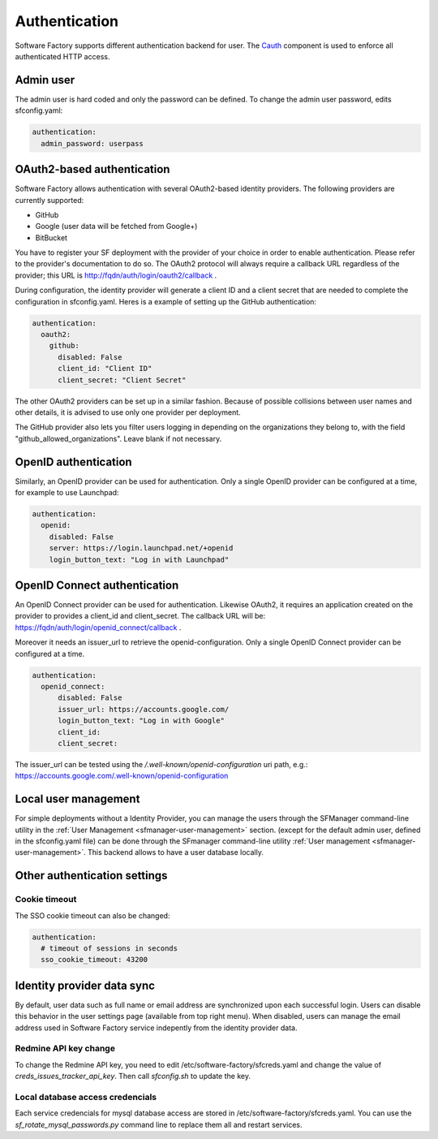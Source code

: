 .. _authentication:

Authentication
--------------

Software Factory supports different authentication backend for user.
The `Cauth <http://softwarefactory-project.io/r/gitweb?p=cauth.git;a=shortlog;h=HEAD>`_ component is used to enforce
all authenticated HTTP access.


Admin user
^^^^^^^^^^

The admin user is hard coded and only the password can be defined.
To change the admin user password, edits sfconfig.yaml:

.. code-block:: yaml

  authentication:
    admin_password: userpass



OAuth2-based authentication
^^^^^^^^^^^^^^^^^^^^^^^^^^^

Software Factory allows authentication with several OAuth2-based identity providers. The
following providers are currently supported:

* GitHub
* Google (user data will be fetched from Google+)
* BitBucket

You have to register your SF deployment with the provider of your choice in order to enable
authentication. Please refer to the provider's documentation to do so. The OAuth2 protocol will
always require a callback URL regardless of the provider; this URL is http://fqdn/auth/login/oauth2/callback .

During configuration, the identity provider will generate a client ID and a client secret that are
needed to complete the configuration in sfconfig.yaml. Heres is a example of setting up the GitHub
authentication:

.. code-block:: yaml

 authentication:
   oauth2:
     github:
       disabled: False
       client_id: "Client ID"
       client_secret: "Client Secret"


The other OAuth2 providers can be set up in a similar fashion. Because of possible collisions between
user names and other details, it is advised to use only one provider per deployment.

The GitHub provider also lets you filter users logging in depending on the organizations they belong
to, with the field "github_allowed_organizations". Leave blank if not necessary.


OpenID authentication
^^^^^^^^^^^^^^^^^^^^^

Similarly, an OpenID provider can be used for authentication. Only a single OpenID provider
can be configured at a time, for example to use Launchpad:

.. code-block:: yaml

  authentication:
    openid:
      disabled: False
      server: https://login.launchpad.net/+openid
      login_button_text: "Log in with Launchpad"


OpenID Connect authentication
^^^^^^^^^^^^^^^^^^^^^^^^^^^^^

An OpenID Connect provider can be used for authentication. Likewise OAuth2, it requires an
application created on the provider to provides a client_id and client_secret. The callback
URL will be: https://fqdn/auth/login/openid_connect/callback .

Moreover it needs an issuer_url to retrieve the openid-configuration. Only a single OpenID
Connect provider can be configured at a time.

.. code-block:: yaml

  authentication:
    openid_connect:
        disabled: False
        issuer_url: https://accounts.google.com/
        login_button_text: "Log in with Google"
        client_id:
        client_secret:

The issuer_url can be tested using the */.well-known/openid-configuration* uri path, e.g.:
https://accounts.google.com/.well-known/openid-configuration

Local user management
^^^^^^^^^^^^^^^^^^^^^

For simple deployments without a Identity Provider,
you can manage the users through the SFManager command-line utility in the :ref:`User Management <sfmanager-user-management>` section.
(except for the default admin user, defined in the sfconfig.yaml file)
can be done through the SFmanager command-line utility :ref:`User management <sfmanager-user-management>`. This backend allows to have
a user database locally.


Other authentication settings
^^^^^^^^^^^^^^^^^^^^^^^^^^^^^

Cookie timeout
""""""""""""""

The SSO cookie timeout can also be changed:

.. code-block:: yaml

  authentication:
    # timeout of sessions in seconds
    sso_cookie_timeout: 43200

Identity provider data sync
^^^^^^^^^^^^^^^^^^^^^^^^^^^

By default, user data such as full name or email address are synchronized upon each successful login. Users
can disable this behavior in the user settings page (available from top right menu). When disabled, users
can manage the email address used in Software Factory service indepently from the identity provider data.


Redmine API key change
""""""""""""""""""""""

To change the Redmine API key, you need to edit /etc/software-factory/sfcreds.yaml and change the value of
`creds_issues_tracker_api_key`. Then call `sfconfig.sh` to update the key.


Local database access credencials
"""""""""""""""""""""""""""""""""

Each service credencials for mysql database access are stored in /etc/software-factory/sfcreds.yaml.
You can use the `sf_rotate_mysql_passwords.py` command line to replace them all and restart services.
